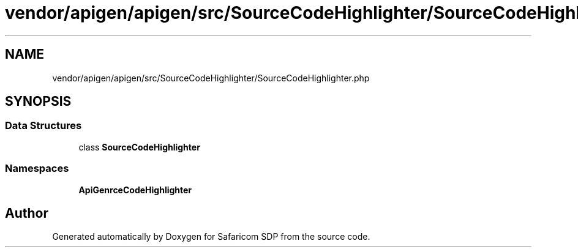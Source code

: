 .TH "vendor/apigen/apigen/src/SourceCodeHighlighter/SourceCodeHighlighter.php" 3 "Sat Sep 26 2020" "Safaricom SDP" \" -*- nroff -*-
.ad l
.nh
.SH NAME
vendor/apigen/apigen/src/SourceCodeHighlighter/SourceCodeHighlighter.php
.SH SYNOPSIS
.br
.PP
.SS "Data Structures"

.in +1c
.ti -1c
.RI "class \fBSourceCodeHighlighter\fP"
.br
.in -1c
.SS "Namespaces"

.in +1c
.ti -1c
.RI " \fBApiGen\\SourceCodeHighlighter\fP"
.br
.in -1c
.SH "Author"
.PP 
Generated automatically by Doxygen for Safaricom SDP from the source code\&.
